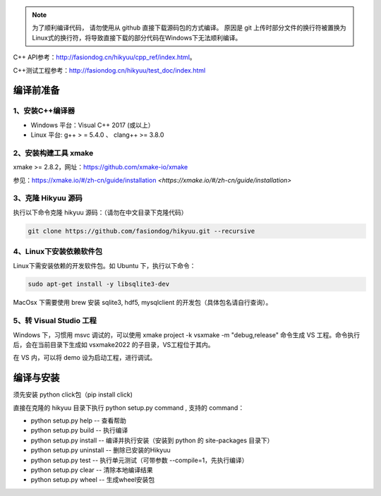 
.. note::

    为了顺利编译代码， 请勿使用从 github 直接下载源码包的方式编译。 原因是 git 上传时部分文件的换行符被置换为Linux式的换行符，将导致直接下载的部分代码在Windows下无法顺利编译。

C++ API参考：`<http://fasiondog.cn/hikyuu/cpp_ref/index.html>`_。

C++测试工程参考：`<http://fasiondog.cn/hikyuu/test_doc/index.html>`_


.. _developer:


编译前准备
----------------

1、安装C++编译器
^^^^^^^^^^^^^^^^^^^^^^^^^^^^^^^^^^^^^^^^^^^^^^

- Windows 平台：Visual C++ 2017 (或以上）
- Linux 平台: g++ > = 5.4.0 、 clang++ >= 3.8.0


2、安装构建工具 xmake
^^^^^^^^^^^^^^^^^^^^^^^^^^^

xmake >= 2.8.2，网址：`<https://github.com/xmake-io/xmake>`_

参见：https://xmake.io/#/zh-cn/guide/installation `<https://xmake.io/#/zh-cn/guide/installation>`


3、克隆 Hikyuu 源码
^^^^^^^^^^^^^^^^^^^^^^^^

执行以下命令克隆 hikyuu 源码：（请勿在中文目录下克隆代码）

.. code-block:: shell

    git clone https://github.com/fasiondog/hikyuu.git --recursive


4、Linux下安装依赖软件包
^^^^^^^^^^^^^^^^^^^^^^^^^^^^^^^

Linux下需安装依赖的开发软件包。如 Ubuntu 下，执行以下命令：

.. code-block:: shell
    
    sudo apt-get install -y libsqlite3-dev   

MacOsx 下需要使用 brew 安装 sqlite3, hdf5, mysqlclient 的开发包（具体包名请自行查询）。 

5、转 Visual Studio 工程
^^^^^^^^^^^^^^^^^^^^^^^^^^^^^^^

Windows 下，习惯用 msvc 调试的，可以使用  xmake project -k vsxmake -m "debug,release" 命令生成 VS 工程。命令执行后，会在当前目录下生成如 vsxmake2022 的子目录，VS工程位于其内。

在 VS 内，可以将 demo 设为启动工程，进行调试。
    

编译与安装
------------

须先安装 python click包（pip install click)

直接在克隆的 hikyuu 目录下执行 python setup.py command , 支持的 command：

- python setup.py help        -- 查看帮助
- python setup.py build       -- 执行编译
- python setup.py install     -- 编译并执行安装（安装到 python 的 site-packages 目录下）
- python setup.py uninstall   -- 删除已安装的Hikyuu
- python setup.py test        -- 执行单元测试（可带参数 --compile=1，先执行编译）
- python setup.py clear       -- 清除本地编译结果
- python setup.py wheel       -- 生成wheel安装包


